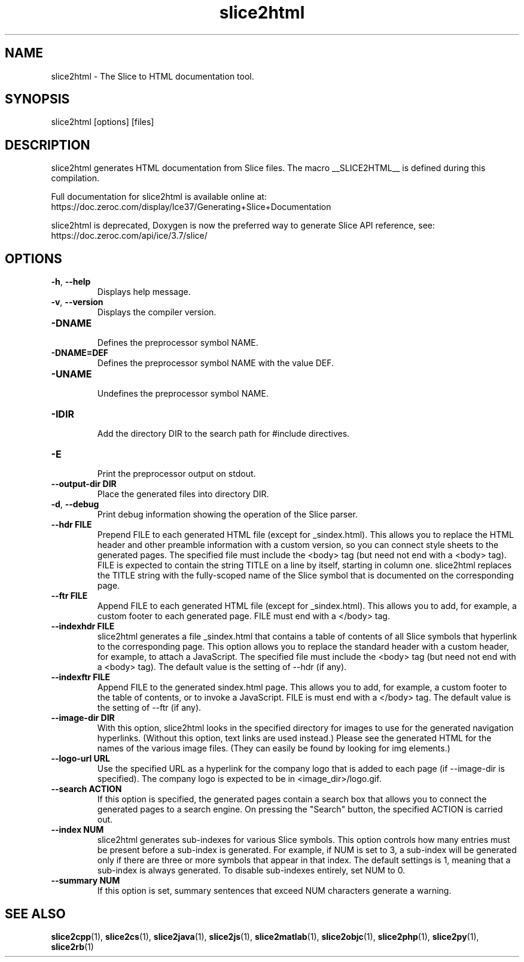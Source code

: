 .TH slice2html 1

.SH NAME

slice2html - The Slice to HTML documentation tool.

.SH SYNOPSIS

slice2html [options] [files]

.SH DESCRIPTION

slice2html generates HTML documentation from Slice files. The
macro __SLICE2HTML__ is defined during this compilation.

Full documentation for slice2html is available online at:
.br
https://doc.zeroc.com/display/Ice37/Generating+Slice+Documentation

slice2html is deprecated, Doxygen is now the preferred way to generate
Slice API reference, see:
.br
https://doc.zeroc.com/api/ice/3.7/slice/

.SH OPTIONS

.TP
.BR \-h ", " \-\-help\fR
.br
Displays help message.

.TP
.BR \-v ", " \-\-version\fR
Displays the compiler version.

.TP
.BR \-DNAME\fR
.br
Defines the preprocessor symbol NAME.

.TP
.BR \-DNAME=DEF\fR
.br
Defines the preprocessor symbol NAME with the value DEF.

.TP
.BR \-UNAME\fR
.br
Undefines the preprocessor symbol NAME.

.TP
.BR \-IDIR\fR
.br
Add the directory DIR to the search path for #include directives.

.TP
.BR \-E\fR
.br
Print the preprocessor output on stdout.

.TP
.BR \-\-output-dir " " DIR\fR
.br
Place the generated files into directory DIR.

.TP
.BR \-d ", " \-\-debug\fR
.br
Print debug information showing the operation of the Slice parser.

.TP
.BR \-\-hdr " " FILE\fR
.br
Prepend FILE to each generated HTML file (except for _sindex.html). This
allows you to replace the HTML header and other preamble information with a
custom version, so you can connect style sheets to the generated pages. The
specified file must include the <body> tag (but need not end with a <body>
tag). FILE is expected to contain the string TITLE on a line by itself,
starting in column one. slice2html replaces the TITLE string with the
fully-scoped name of the Slice symbol that is documented on the corresponding
page.

.TP
.BR \-\-ftr " " FILE\fR
.br
Append FILE to each generated HTML file (except for _sindex.html). This allows
you to add, for example, a custom footer to each generated page. FILE must
end with a </body> tag.

.TP
.BR \-\-indexhdr " " FILE\fR
.br
slice2html generates a file _sindex.html that contains a table of contents of
all Slice symbols that hyperlink to the corresponding page. This option allows
you to replace the standard header with a custom header, for example, to attach
a JavaScript. The specified file must include the <body> tag (but need not end
with a <body> tag). The default value is the setting of --hdr (if any).

.TP
.BR \-\-indexftr " " FILE\fR
.br
Append FILE to the generated sindex.html page. This allows you to add, for
example, a custom footer to the table of contents, or to invoke a JavaScript.
FILE is must end with a </body> tag. The default value is the setting of
--ftr (if any).

.TP
.BR \-\-image\-dir " " DIR\fR
.br
With this option, slice2html looks in the specified directory for images to
use for the generated navigation hyperlinks. (Without this option, text links
are used instead.) Please see the generated HTML for the names of the various
image files. (They can easily be found by looking for img elements.)

.TP
.BR \-\-logo\-url " " URL\fR
.br
Use the specified URL as a hyperlink for the company logo that is added to
each page (if --image-dir is specified). The company logo is expected to be in
<image_dir>/logo.gif.

.TP
.BR \-\-search " " ACTION\fR
.br
If this option is specified, the generated pages contain a search box that
allows you to connect the generated pages to a search engine. On pressing
the "Search" button, the specified ACTION is carried out.

.TP
.BR \-\-index " " NUM\fR
.br
slice2html generates sub-indexes for various Slice symbols. This option
controls how many entries must be present before a sub-index is generated.
For example, if NUM is set to 3, a sub-index will be generated only if there
are three or more symbols that appear in that index. The default settings is
1, meaning that a sub-index is always generated. To disable sub-indexes
entirely, set NUM to 0.

.TP
.BR \-\-summary " " NUM\fR
.br
If this option is set, summary sentences that exceed NUM characters generate
a warning.

.SH SEE ALSO

.BR slice2cpp (1),
.BR slice2cs (1),
.BR slice2java (1),
.BR slice2js (1),
.BR slice2matlab (1),
.BR slice2objc (1),
.BR slice2php (1),
.BR slice2py (1),
.BR slice2rb (1)
